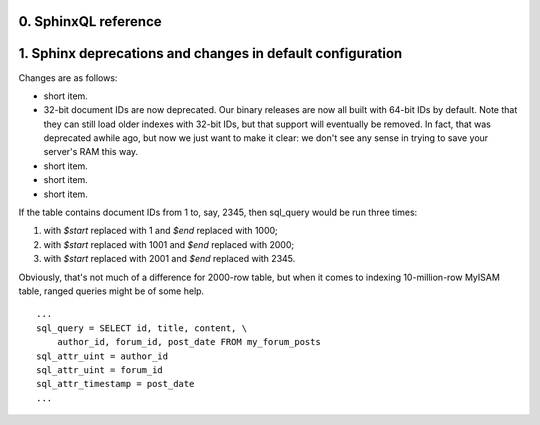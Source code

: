 0. SphinxQL reference
=====================



1. Sphinx deprecations and changes in default configuration
===========================================================

Changes are as follows:

- short item.

- 32-bit document IDs are now deprecated. Our binary releases are now all built with 64-bit IDs by default. Note that they can still load older indexes with 32-bit IDs, but that support will eventually be removed. In fact, that was deprecated awhile ago, but now we just want to make it clear: we don't see any sense in trying to save your server's RAM this way.

- short item.

- short item.

- short item.





If the table contains document IDs from 1 to, say, 2345, then sql_query would be run three times:

1. with *$start* replaced with 1 and *$end* replaced with 1000;

2. with *$start* replaced with 1001 and *$end* replaced with 2000;

3. with *$start* replaced with 2001 and *$end* replaced with 2345.



Obviously, that's not much of a difference for 2000-row table, but when it comes to indexing 10-million-row MyISAM table, ranged queries might be of some help.



::

  
  ...
  sql_query = SELECT id, title, content, \
      author_id, forum_id, post_date FROM my_forum_posts
  sql_attr_uint = author_id
  sql_attr_uint = forum_id
  sql_attr_timestamp = post_date
  ...



